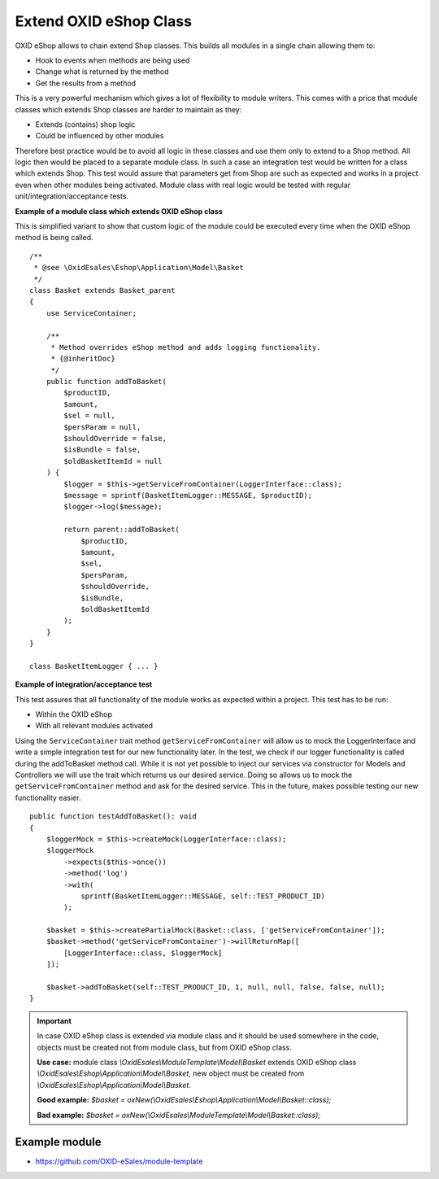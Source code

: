 Extend OXID eShop Class
=======================

OXID eShop allows to chain extend Shop classes. This builds all modules in a single chain allowing them to:

- Hook to events when methods are being used
- Change what is returned by the method
- Get the results from a method

This is a very powerful mechanism which gives a lot of flexibility to module writers.
This comes with a price that module classes which extends Shop classes are harder to maintain as they:

- Extends (contains) shop logic
- Could be influenced by other modules

Therefore best practice would be to avoid all logic in these classes and use them only to extend to a Shop method.
All logic then would be placed to a separate module class.
In such a case an integration test would be written for a class which extends Shop.
This test would assure that parameters get from Shop are such as expected and works in a project even when other modules
being activated. Module class with real logic would be tested with regular unit/integration/acceptance tests.

**Example of a module class which extends OXID eShop class**

This is simplified variant to show that custom logic of the module could be executed every time
when the OXID eShop method is being called.

::

    /**
     * @see \OxidEsales\Eshop\Application\Model\Basket
     */
    class Basket extends Basket_parent
    {
        use ServiceContainer;

        /**
         * Method overrides eShop method and adds logging functionality.
         * {@inheritDoc}
         */
        public function addToBasket(
            $productID,
            $amount,
            $sel = null,
            $persParam = null,
            $shouldOverride = false,
            $isBundle = false,
            $oldBasketItemId = null
        ) {
            $logger = $this->getServiceFromContainer(LoggerInterface::class);
            $message = sprintf(BasketItemLogger::MESSAGE, $productID);
            $logger->log($message);

            return parent::addToBasket(
                $productID,
                $amount,
                $sel,
                $persParam,
                $shouldOverride,
                $isBundle,
                $oldBasketItemId
            );
        }
    }

    class BasketItemLogger { ... }

**Example of integration/acceptance test**

This test assures that all functionality of the module works as expected within a project.
This test has to be run:

- Within the OXID eShop
- With all relevant modules activated

Using the ``ServiceContainer`` trait method ``getServiceFromContainer`` will allow us to mock the LoggerInterface and write a simple integration test for our new functionality later. In the test, we check if our logger functionality is called during the addToBasket method call. While it is not yet possible to inject our services via constructor for Models and Controllers we will use the trait which returns us our desired service. Doing so allows us to mock the ``getServiceFromContainer`` method and ask for the desired service. This in the future, makes possible testing our new functionality easier.
::

    public function testAddToBasket(): void
    {
        $loggerMock = $this->createMock(LoggerInterface::class);
        $loggerMock
            ->expects($this->once())
            ->method('log')
            ->with(
                sprintf(BasketItemLogger::MESSAGE, self::TEST_PRODUCT_ID)
            );

        $basket = $this->createPartialMock(Basket::class, ['getServiceFromContainer']);
        $basket->method('getServiceFromContainer')->willReturnMap([
            [LoggerInterface::class, $loggerMock]
        ]);

        $basket->addToBasket(self::TEST_PRODUCT_ID, 1, null, null, false, false, null);
    }

.. important::

  In case OXID eShop class is extended via module class and it should be used somewhere in the code,
  objects must be created not from module class, but from OXID eShop class.

  **Use case:**
  module class `\\OxidEsales\\ModuleTemplate\\Model\\Basket` extends OXID eShop class `\\OxidEsales\\Eshop\\Application\\Model\\Basket`,
  new object must be created from `\\OxidEsales\\Eshop\\Application\\Model\\Basket`.

  **Good example:**
  `$basket = oxNew(\\OxidEsales\\Eshop\\Application\\Model\\Basket::class);`

  **Bad example:**
  `$basket = oxNew(\\OxidEsales\\ModuleTemplate\\Model\\Basket::class);`

Example module
--------------

- https://github.com/OXID-eSales/module-template
